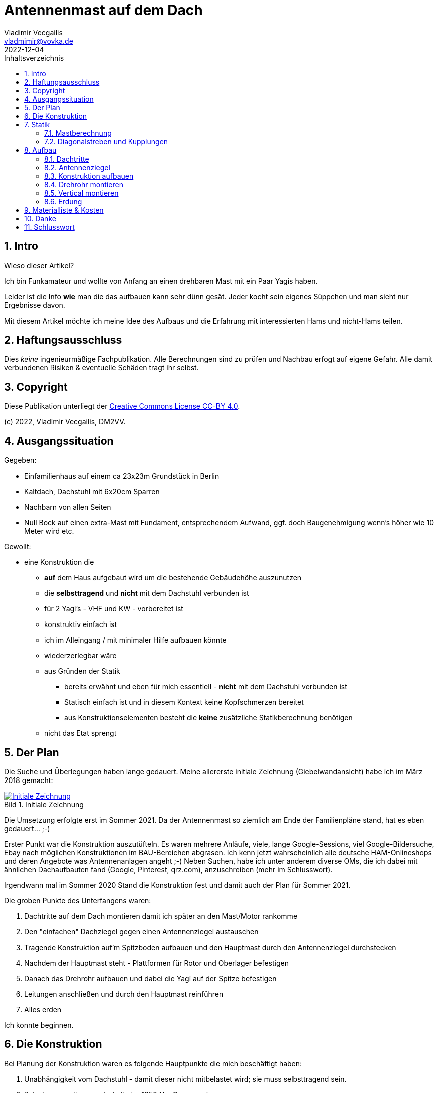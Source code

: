 :sectnums:
:sectnumlevels: 5
:imagesdir: images/tn
:toc:
:toc-title: Inhaltsverzeichnis
:figure-caption: Bild
:xrefstyle: short
:author: Vladimir Vecgailis
:email: vladmimir@vovka.de
:call: DM2VV



:revnumer: v0.1
:revdate: 2022-12-04

= Antennenmast auf dem Dach
DM2VV, Vladimir Vecgailis



== Intro

Wieso dieser Artikel?

Ich bin Funkamateur und wollte von Anfang an einen drehbaren Mast mit ein Paar Yagis haben.

Leider ist die Info **wie** man die das aufbauen kann sehr dünn gesät. Jeder kocht sein eigenes Süppchen und man sieht nur Ergebnisse davon.

Mit diesem Artikel möchte ich meine Idee des Aufbaus und die Erfahrung mit interessierten Hams und nicht-Hams teilen.


== Haftungsausschluss
Dies _keine_ ingenieurmäßige Fachpublikation. Alle Berechnungen sind zu prüfen und Nachbau erfogt auf eigene Gefahr. Alle damit verbundenen Risiken & eventuelle Schäden tragt ihr selbst.

== Copyright
Diese Publikation unterliegt der https://creativecommons.org/licenses/by/4.0/[Creative Commons License CC-BY 4.0].

(c) 2022, Vladimir Vecgailis, DM2VV.

== Ausgangssituation

.Gegeben:

* Einfamilienhaus auf einem ca 23x23m Grundstück in Berlin
* Kaltdach, Dachstuhl mit 6x20cm Sparren
* Nachbarn von allen Seiten
* Null Bock auf einen extra-Mast mit Fundament, entsprechendem Aufwand, ggf. doch Baugenehmigung wenn's höher wie 10 Meter wird etc.

.Gewollt:

* eine Konstruktion die
** *auf* dem Haus aufgebaut wird um die bestehende Gebäudehöhe auszunutzen
** die **selbsttragend** und **nicht** mit dem Dachstuhl verbunden ist
** für 2 Yagi's - VHF und KW - vorbereitet ist
** konstruktiv einfach ist
** ich im Alleingang / mit minimaler Hilfe aufbauen könnte
** wiederzerlegbar wäre
** aus Gründen der Statik
*** bereits erwähnt und eben für mich essentiell - **nicht** mit dem Dachstuhl verbunden ist
*** Statisch einfach ist und in diesem Kontext keine Kopfschmerzen bereitet
*** aus Konstruktionselementen besteht die **keine** zusätzliche Statikberechnung benötigen
** nicht das Etat sprengt


== Der Plan

Die Suche und Überlegungen haben lange gedauert.
Meine allererste initiale Zeichnung (Giebelwandansicht) habe ich im März 2018 gemacht:

.Initiale Zeichnung
[link=images/IMG_20180319_124309.jpg]
image::IMG_20180319_124309.jpg[Initiale Zeichnung]

Die Umsetzung erfolgte erst im Sommer 2021.
Da der Antennenmast so ziemlich am Ende der Familienpläne stand, hat es eben gedauert... ;-)

Erster Punkt war die Konstruktion auszutüfteln.
Es waren mehrere Anläufe, viele, lange Google-Sessions, viel Google-Bildersuche, Ebay nach möglichen Konstruktionen im BAU-Bereichen abgrasen.
Ich kenn jetzt wahrscheinlich alle deutsche HAM-Onlineshops und deren Angebote was Antennenanlagen angeht ;-)
Neben Suchen, habe ich unter anderem diverse OMs, die ich dabei mit ähnlichen Dachaufbauten fand (Google, Pinterest, qrz.com), anzuschreiben (mehr im Schlusswort).

Irgendwann mal im Sommer 2020 Stand die Konstruktion fest und damit auch der Plan für Sommer 2021.

Die groben Punkte des Unterfangens waren:

. Dachtritte auf dem Dach montieren damit ich später an den Mast/Motor rankomme
. Den "einfachen" Dachziegel gegen einen Antennenziegel austauschen
. Tragende Konstruktion auf'm Spitzboden aufbauen und den Hauptmast durch den Antennenziegel durchstecken
. Nachdem der Hauptmast steht - Plattformen für Rotor und Oberlager befestigen
. Danach das Drehrohr aufbauen und dabei die Yagi auf der Spitze befestigen
. Leitungen anschließen und durch den Hauptmast reinführen
. Alles erden

Ich konnte beginnen.


== Die Konstruktion

Bei Planung der Konstruktion waren es folgende Hauptpunkte die mich beschäftigt haben:

. Unabhängigkeit vom Dachstuhl - damit dieser nicht mitbelastet wird; sie muss selbsttragend sein.
. Belastungen müssen unterhalb der 1650 Nm Grenze sein
. Konstruktionselemente müssen *garantiert* höheren Belastungen standhalten können - das letzte was ich will dass das Ganze bei einem Orkan zusammenknickt & das Dach beschädigt. Ich will ruhig schlafen können, letzten Endes :-)


Der Spitzboden ist ca. 3,5 x 10,5 Meter:

.Spitzboden
[link=images/IMG_20151011_113439.jpg]
image::IMG_20151011_113439.jpg[Spitzboden]

Als Konstuktion sah ich irgendeine Art großes Dreibein, welches das Standrohr / den Hauptmast hält:

.Dreibein
[link=images/IMG_20210313_114237.jpg]
image::IMG_20210313_114237.jpg[Dreibein]

In einigen Amateurfunk-Onlineshops sah ich große Stative, aber alles was ich sah war zu kleinkalibrig und eher für leichte Verticals auf einem Flachdach gedacht.

Final ist es folgende Konstruktion geworden:

* als Hauptmast - das 3 Meter lange, 60mm dicke Standrohr aus dem Kathrein ZSH62 Set
* dieser wird von 3 Stück 48 mm Baugerüstrohren gehalten
* als Drehrohr - das 3 Meter lange und 48mm dicke Rohr aus dems Kathrein ZSH62 Set
* am Boden wird der Hauptmast durch eine selbstgemachte Dreibein-Hülse gehalten
* das alles auf einer Holz-Unterkonstruktion um die Kräfte auf die gesamte Aufstellfläche zu verteilen

Grundriss ist

.Grundriss
[link=images/IMG_20200502_134302.jpg]
image::IMG_20200502_134302.jpg[Grundriss]

Hier das Foto vom Test-Aufbau im Garten:

.Testaufbau
[link=images/IMG_20210320_142206.jpg]
image::IMG_20210320_142206.jpg[Testaufbau]



Exakte Maße und Details zu den jeweiligen Teilen im Kapitel "Materialliste" weiter unten.


== Statik

Wichtigste Punkte zu klären waren:

* Größe Biegemoments im Mast - damit die gesamte Konstruktion nicht einknickt
* ob die Diagonalstreben und alle Knotenpunkte die auftretenden Kräfte aushalten

Zur Biegemoment-Berechnung gibt es allerlei Statik-Webseiten, Funkamateur-Webseiten, aber auch "Mast-Berechnungsschema nach EN 50083-1" von Kathrein und viele andere Ressourcen. Ich werde diese hier nicht copy-paste-n, zeige hier lediglich *meine* Berechnungsgrundlagen die darauf aufbauen.

=== Mastberechnung

Ich zitiere hier aus den Datenblatt des https://www.kathrein-ds.com/produkte/zubehoer-mechanisch/maste/486/zsh-62[Kathrein Schiebemasts ZSH 62] den ich hier habe:

> "Den technischen Daten liegen die Berechnungsgrundlagen nach DIN 4131 zugrunde. Überschreitet das
errechnete Biegemoment die in Klammern angegebenen Werte (entspricht 1650 Nm am Einspannpunkt), ist
gemäß EN 60728-11 ein statischer Nachweis zu führen".

Also, damit ich mich nicht mit einem Statikbüro auseinandersetzen müsste - müssen Biegemomente im Mast unter dem Wert von **1650 Nm** bleiben.
Ebenso ein Zitat aus demselben Datenblatt:

> "Das max. zul. Biegemoment an der Einspannstelle gilt bei entsprechender Nutzlänge. Die
Windlastaufnahme des Rohres ist bereits berücksichtigt. Nach EN 60728-11 muss die Masteinspannlänge
mindestens 1/6 der Mastlänge betragen"

Bei mir sind es 1,8 Meter Einspannlänge von effektiv ~ 5,5 Metern Gesamtlänge, also 1/3 der Gesamtlänge -- das doppelte der Mindest-Einspannlänge. Passt also.

Für Konstruktionen unter 20m Höhe in Berlin wird Windlast und Biegemomente für einen Staudruck von 800 N/m² berechnet.

Zusammenführung der Größen und Lasten:

. Gesamt-Mastlänge: ~ 5,5 Meter
. Mast Einspannlänge: 1,8 Meter, Nutzlänge entsprechend ~ 3,70m
. Drei *mögliche* Antennen:
.. VHF Yagi **Diamond A144S10**
*** Abstand vom Mast-Einspannpunkt: ~ 3,60 Meter (siehe <<Lastfall1>>)
*** Windlast bei 135 km/h: **~ 250 N** (fehlte in der Dokumentation, Berechnung hier)
*** Berechnung
**** Windangriffsfläche: 0,31 m² (3,336 "square foot" lt. Dokumentation)
**** ergibt damit Windlast F = 0,31m² * 800 N/m² = 248 N ~ 250 N
**** (Sollte da noch der Strömungsbeiwert von 1,2 für Rohre mit in die Berechnung rein? Nicht sicher...)
.. KW Yagi **Fritzel FB23**
*** Abstand vom Mast-Einspannpunkt: 1,90 Meter (siehe <<Lastfall2>>)
*** Windlast bei 135 km/h: **380 N** (lt. Dokumentation)
.. VHF Vertical **Diamond X30**
*** Abstand vom Mast-Einspannpunkt: ~ 1,5 Meter  (1,42 Meter, nach oben gerundet - der ungünstigere statische Fall)
*** Windlast bei 135 km/h: **50 N** (lt. Dokumentation)
. Rotor, Plattformen, Oberlager etc.
** Abstand vom Mast-Einspannpunkt: ~ 1 Meter (0,59 Meter, großzügig nach oben gerundet - der ungünstigere statische Fall)
** Windlast bei 135 km/h: **100 N** (siehe Berechnung hier)
*** Berechnung
**** Fläche (wenn man sich Rotor im Profil anschaut): 0,2m * 0,3 m = 0,06 m²
**** Sicherheitsfaktor: 2 (um die Ungenauigkeit Flächenberechnung zu decken)
**** F = q * A * 2 = 800 N/m² * 0,06 m² * 2 = 96 N ~ 100N

==== Lastfall 1: Antennenkombination - VHF Yagi & VHF Vertical
Momentan (Stand Herbst 2021) habe ich nur die VHF Yagi(A144S10) und das VHF Vertical(Diamond X30) dran:

.Lastfall 1
[#Lastfall1]
[link=images/Bemessung_Kraftarme_v1.jpg]
image::Bemessung_Kraftarme_v1.jpg[Lastfall 1]

Maximales Biegemoment an der Einspannstelle ist in diesem Lastfall

* 250N * 3,6m + 50N * 1,5m + 100N * 1m = **1050 Nm**.

==== Lastfall 2: Antennenkombination - VHF Yagi & KW Yagi

Sobald die KW Yagi(Fritzel FB23) mal da ist, dann, um alle drei Antennen gleichzeitig zu betreiben und unter dem 1650 Nm Biegemoment zu bleiben, werde ich

* die X-30 werde woanders montieren - z.B. an der Giebelwand (oder auch nur einen Meter nach unten verschieben, wenn es von der Konstruktion her klappt, denn Biegemoment lässt dies noch zu)
* die VHF Yagi(A144S10) wird knapp einen halben Meter nach unten verschoben
* die KW Yagi wird bei ca 1,90 ab dem Mast-Einspannpunkt befestigt

.Lastfall 2
[#Lastfall2]
[link=images/Bemessung_Kraftarme_v2.jpg]
image::Bemessung_Kraftarme_v2.jpg[Lastfall 2]

Maximales Biegemoment an der Einspannstelle ist in diesem Lastfall

* 250N * 3m + 380N * 1,9m + 100N * 1m = **1572 Nm**


Das zulässige Biegemoment für https://www.kathrein-ds.com/produkte/zubehoer-mechanisch/maste/486/zsh-62[Kathrein Schiebemasts ZSH 62] bei Staudruck 800 N/m² und 4 Meter Nutzlänge beträgt lt. Dokumentation (siehe erneut das Datenblatt) **2120 Nm**.

Fazit:

* Der statisch ungünstigere Fall ist der _Lastfall 2_, seine Werte nutze ich zur Prüfung der Statik
* ich bleibe unter 1650 Nm in allen Fällen
* der Mast selber kann in beiden Lastfällen die auftretenden Kräfte vertragen


Die Statik habe ich mit einem Programm Namens "EasyStatics" überprüft.

Hier das Biegemoment: **1575 Nm**

.Biegemoment
[link=images/Statik_Biegemoment.jpg]
image::Statik_Biegemoment.jpg[Biegemoment]


Auflagekraft am Einspannpunkt: **1608 N**

.Auflagekraft
[link=images/Statik_Normalkraft.jpg]
image::Statik_Normalkraft.jpg[Auflagekraft]


=== Diagonalstreben und Kupplungen

==== Statikannahmen
Für die Diagonalstreben und Kupplungen nehme ich einen imaginären, statisch gesehen ungünstigsten Fall an, wo die Auflagekraft von 1608N vollständig und nur auf eine Stebe / nur ein Gelenk wirkt. Da es ja immer 3 Streben sind, 3 Holzkupplungen etc. heißt es - wenn es bereits *eine* Strebe / Kupplung alles verträgt, dann habe ich eine mindestens *dreifache Sicherheit* bei zulässigen Belastungen der Unterkonstruktion.


==== Benutzte Bauelemente

Anschluss der Streben an den den Hauptmast sowie der Anschluss der Streben an die Holz-Unterkonstruktion erfolgt mit Standardgerüstkupplungen (der Firma Rux).

Zulässige Belastungen für Gerüstrohre sind in DIN EN39 und für Kupplungen in DIN EN74 spezifiziert. An die Normen selber kommt man kaum als Privatmann ran. Glücklicherweise geben Hersteller / Verkäufer die Info weiter oder schreiben in Produktbeschreibungen rein welche Belastung die Bauteile aushalten.

==== Gerüstrohre

Als Diagonalstreben werden reguräle Gerüstrohre benutzt in 48,3 mm Durchmesser und 3,25 mm Wandstärke.

In meiner Konstruktion werden diese auf Druck & Zug belastet.

Es sind also 2 Fälle zu untersuchen:

* Ausknicken unter Druck
* Reissen bei Zug

Verwendetes Matierial bei Gerüstrohren ist E235(St 37-2).

Zugfestigkeit: 240 N/mm², **Zulässige Spannung: 214 N/mm²**. Danke an Detlef Schmegel! -> http://schmegel.eu/berechnen/statik/antenn_06.html.



===== Ausknicken unter Druck

Um diesen Lastfall zu untersuchen nehme ich das stark vereifachte und aus statischer Sicht ungünstigsten Fall wo die Gesamte Auflagekraft von 1608N am Einspannpunkt vollständig und nur in *eine* Strebe belastet (Normalerweise sind es alle 3 Streben):

.Strebe Normalkraft
:imagesdir: images
image::Strebe_Normalkraft.jpg[Strebe Normalkraft]

Hier ein Danke an Jochannes Strommer mit dem https://www.johannes-strommer.com/rechner/knicken-von-staeben-euler/[Rechner für Knicksicherheit & Knicklast von Stäben].

Eine einfache Berechnung damit zeigt, dass die Strebe unter der Last von 1608N nun ganz und gar nicht ausknickt:

.Strebe Knicken
:imagesdir: images
[link=images/Strebe_Knicken.jpg]
image::Strebe_Knicken.jpg[Strebe_Knicken]

Hier nahm ich gar

* 3 Meter Länge der Strebe (in Realität - ca 2.70)
* 2 kN Belastung (anstelle 1608N)

und habe dennoch eine Knicksicherheit von 12(!). Und das bei *einer* Strebe welche die gesamte Last aufnimmt.



===== Reissen bei Zug

Auch hier betrachte ich den statisch ungünstigsten Fall wo *eine* Strebe durch die gesamte Kraft auf Zug belastet wird.

.Strebe Normalkraft Zug
:imagesdir: images
[link=images/Strebe_Normalkraft_Zug.jpg]
image::Strebe_Normalkraft_Zug.jpg[Strebe Normalkraft Zug,500]

Aus der "Ausknicken unter Druck" Berechnung (s.o.) weiss ich dass die Spannung in der Strebe *4,7 N/mm²* beträgt.
Zulässige Spannung für ein solches Rohr ist **214 N/mm²** (s.o. Anfang des Kapitels "Gerüstrohre").

Also auch hier - alles bestens.

:imagesdir: images/tn

==== Kupplungen
Für den Anschluss Hauptmast-Strebe nutze ich eine Drehkupplung. Da die Durchmesser des Hauptmasts 60mm und der der Diagonale 48mm kommt hier eine sog. "Reduzier-Drehkupplung" zum Einsatz:


.Reduzier-Drehkupplung
:imagesdir: images
image::reduzier-drehkupplung.png[]

Die Strebe wird and die Holz-Unterkonstruktion mittels einer drehbaren "Kantholzkupplung" angeschlossen:

.Kantholzkupplung
:imagesdir: images
image::kantholzkupplung.png[]

Zitat aus der Broschüre über https://geruest-welt.de/out/media/infothek/technische_datenblaetter/technische_info_rux_kupplungen_zulaessige_belastungen.pdf[Rux-Kupplungen]
(hier nochmal eine link:files/technische_info_rux_kupplungen_zulaessige_belastungen.pdf[Kopie] falls der Link nicht funktioniert):

:imagesdir: images/tn

.Reduzier-Drehkupplung:
> Stahl, gesenkgeschmiedet, feuerverzinkt, für die
Verbindung von Rohren mit verschiedenen Außen-Ø,
Zulässige Belastung 6,00 kN

.Kantholzkupplung, drehbar:
> Stahl, gesenkgeschmiedet, feuerverzinkt, Halbkupplung
mit Bundmutter 19 oder 22 mm Schlüsselweite
und gelochtem, drehbarem Winkel zur Aufnahme von
Kanthölzern. Zulässige Belastung 6,00 kN.
Anzugsmoment der Bundmuttern 50 Nm.



Also beides **6 kN**.

Auftretende Kräfte aus den Diagonalen sind maximal: **1608 N** (zur Erinnerung - der ungünstigste Fall wo alles nur von einer Strebe und entsprechend einer Kupplung gehalten wird).

Fazit: Kupplungen halten alles locker aus. Es ist eine fast vierfache Sicherheit bei zulässigen Belastungen gegeben.


== Aufbau

=== Dachtritte

Eine der Schwierigkeit war - ich kam an den Punkt des Daches, wo der Antennenmast herausragen sollte, nicht ran.
Der war knapp 5 Meter von der Dachluke entfernt:

.Dachtritte
[link=images/Bild1.jpg]
image::Bild1.jpg[Dachtritte]

Also mussten erst Dachtritte gekauft  und montiert werden.

Den Sommer/Herbst 2020 verbrachte ich damit Dachdeckereien / Montagefirmen aus der nächsten Umgebung anzuschreiben.
Insgesamt ca 20 Firmen kontaktiert. Davon antworteten nur 5.
Und alle hatten kein Interesse; klar auch, ist nicht gerade trivial und viel Kohle lässt sich da nicht machen.
Also hieß es hier - selber machen.

Dachtritte holte ich bei Ebay. Erst nur ein Teil, damit vor Ort alles ausgemessen und ausprobiert. Dann die anderen vier.
Letzten Endes sind es fünf Dachtritte zu je 1 Meter Länge geworden.

Deren Montage war eine Geschichte für sich, darauf werde ich nicht eingehen.

=== Antennenziegel

Und das Standrohr durch die Dachhaut durchzuführen habe ich bei meiner Baufirma einen Antennenziegel bestellt:

.Antennenziegel
[link=images/IMG_20200308_181230.jpg]
image::IMG_20200308_181230.jpg[Antennenziegel]

=== Konstruktion aufbauen

Im Sommer 2021 fing ich die Konstruktion auf'm Spitzboden aufzubauen.


.Balken hingelegt - einer war knapp 50cm zu lang, aber das wusste ich schon im Vorfeld
[link=images/IMG_20210325_211852.jpg]
image::IMG_20210325_211852.jpg[IMG_20210325_211852.jpg]

.Vorbohren ist Pflicht
[link=images/IMG_20210523_180639.jpg]
image::IMG_20210523_180639.jpg[IMG_20210523_180639.jpg]

.Plastikring für die Dachbahn
[link=images/IMG_20210523_180659.jpg]
image::IMG_20210523_180659.jpg[IMG_20210523_180659.jpg]

.30cm lange Holzschrauben. Auch hier vorbohren auf die gesamte Länge.
[#IMG_20210523_182757]
[link=images/IMG_20210523_182757.jpg]
image::IMG_20210523_182757.jpg[IMG_20210523_182757.jpg]

So treffen sich alle 3 Balken in der Mitte - am Ende mit insgesamt 3 Holzschrauben zusammengehalten.

.Mitte
[#IMG_20210523_182831]
[link=images/IMG_20210523_182831.jpg]
image::IMG_20210523_182831.jpg[IMG_20210523_182831.jpg]

.8 cm lange Schrauben mit demselben Durchmesser
[link=images/IMG_20210523_182930.jpg]
image::IMG_20210523_182930.jpg[IMG_20210523_182930.jpg]

.Dreibein wird ebenso an die Balken mit 3 Schrauben befestigt
[link=images/IMG_20210523_184504.jpg]
image::IMG_20210523_184504.jpg[IMG_20210523_184504.jpg]

Zu der Halterung wäre nochmal folgendes anzumerken - die 3 unteren Schrauben, welche die Metallwinkel halten, dienen ebenso als "Stopper" für den Hauptmast. Drei oberen Bohrungen (hier nur eins sichtbar) dienen dazu um den Hauptmast zu fixieren. In allen Bohrungen habe ich das Gewinde für die M10-Schrauben eingeschnitten.

.Und vorsichtshalber noch einige kleinere Schrauben rein
[link=images/IMG_20210523_185929.jpg]
image::IMG_20210523_185929.jpg[IMG_20210523_185929.jpg]

.Zwei von drei Balken zusammen
[link=images/IMG_20210523_190643.jpg]
image::IMG_20210523_190643.jpg[IMG_20210523_190643.jpg]

.Der dritte Balken kurz vor abschneiden & befestigen
[link=images/IMG_20210523_190700.jpg]
image::IMG_20210523_190700.jpg[IMG_20210523_190700.jpg]

Da die Tageszeit knapp war und mein Helfer auch nur begrenzt Zeit hatte - so bin mit den Hauptmast
auf's Dach geklettert und diesen vorsichtig durch den Antennenziegel *von Außen nach Innen*
durchgesteckt. Andersrum - also durchstecken vom Spitzboden aus hat nicht geklappt, lichte
Höhe schlichtweg zu klein und der Mast mit 3 Meter Länge viel zu groß. +
Eine weitere, theoretische Möglichkeit die ich noch sehe ist - den Antennenziegel entfernen,
dann würde der Mast durch das relativ Öffnung (30x30cm) auch vom Spitzboden aus durchstecken. Vielleicht.
Vielleicht jedoch auch nicht.

.Hauptmast steht
[link=images/IMG_20210524_122315.jpg]
image::IMG_20210524_122315.jpg[IMG_20210524_122315.jpg]


Gummipads zwischen dem Mast und dem Antennenziegel um Eventualitäten zu vermeiden.
Es dürfte zwar *nie* zu irgendeinem Aufprall / starkem Wackeln des Masts hier kommen, aber sicher ist sicher.

.Gummipads
[link=images/IMG_20210524_122342.jpg]
image::IMG_20210524_122342.jpg[IMG_20210524_122342.jpg]

Zwei von drei Streben befestigt. Bereits hier stand der Mast bombenfest.

.Zwei von drei
[link=images/IMG_20210524_125041.jpg]
image::IMG_20210524_125041.jpg[IMG_20210524_125041.jpg]

Habe den dritten Balken zurechtgeschnitten, mit den bereits liegenden Balken mittels zwei weiterer 30cm langer (siehe Bild <<IMG_20210523_182757>> und <<IMG_20210523_182831>> ) Schrauben verschraubt. +
Damit war die Unterkonstruktion fertig. +


.Unterkonstruktion ist fertig
[link=images/IMG_20210524_182959.jpg]
image::IMG_20210524_182959.jpg[IMG_20210524_182959.jpg]

Balken habe ich am Boden des Spitzbodens mittels ähnlicher (wie im <<IMG_20210523_182757>>) Schrauben, jedoch in Ausführung als Flachkopfschrauben (mit knapp 30mm rundem Kopf) befestigt - siehe rote Umrandungen. +
Da wo rote Linien verlaufen, verlaufen nämlich die Deckenbalken vom Obergeschoss. In diese Balken, die ja unter dem Spitzboden-Boden verlaufen, habe ich die Flachkopfschrauben reingejagt. +
Auf der linken Seite, leider nicht sichtbar, da wo der Unterkonstruktionsbalken auf den Kehlbalken trifft, habe ich eine den UK-Balken mit einem massiven Metallwinkel an den Kehlbalken angeschlossen. +
Die Unterkonstruktion wird an keiner Stelle irgendwie abheben können.

.Befestigung der Unterkonstruktion am Boden
[link=images/IMG_20210524_1829592.jpg]
image::IMG_20210524_1829592.jpg[IMG_20210524_1829592.jpg]


==== Einspannlänge

Wo ich den Hauptmast aus'm Dach herausragen sah, begriff ich daß mir knapp ein halber Meter an Länge fehlt um einen vernünftigen Abstand zwischen der oberen und unteren Plattformen zu haben:

.IMG_20210524_174438.jpg
[link=images/IMG_20210524_174438.jpg]
image::IMG_20210524_174438.jpg[IMG_20210524_174438.jpg]

Die Einspannlänge für das Drehrohr würde hier knapp 50 cm betragen. Bei 3 Meter gesamtlänge des Drehrohrs ist dies ein Verhältnis 1:5 der Einspannlänge zum freien Rohrstück. Das ist viel zu wenig. +
In der Aufbauanleitung des Rotors stand nur am Rande als Bild etwas vom Verhältnis weniger als 1:1. Sprich die Einspannlänge sollte mehr als 1 Meter
betragen und die freie Länge bis zur Antenne - da wo die Windlast einwirkt - weniger als 1 Meter.
Nirgendwo im Text war was dazu zu lesen.

.Einspannung lt. Yaesu
[link=images/Einspannlaenge_Rotor.jpg]
image::Einspannlaenge_Rotor.jpg[Einspannlaenge_Rotor.jpg]

Da konnte ich jedoch nur mit dem Kopf schütteln.

Wenn man die Google-Bildersuhe nach https://www.google.com/search?q=amateurfunk%20dach%20rotor&tbm=isch&tbs=rimg&hl=de-DE&sa=X["amateurfunk dach rotor"] bemüht - findet man sehr viele, sehr unterschiedliche Montagen mit einem ganz anderen Verhältnis - 1:2, mache 1:3 oder gar mehr.

Klar, es hängt vom Antennengewicht & Windangriffsfläche ab, wie weit sie vom Rotor befestigt werden darf.
Eine kleine 2m Yagi ist was anderes als eine KW-Yagi mit 4 Meter Drehradius und entsprechender Windfläche.


Ferner, diese Anforderung mit der Einspannlänge kommt aus der Tatsache, daß der Motor die Gesamte Querkraft aus dem Drehrohr kriegt.
Bei einer zu großen Last kann der Rotor/die Klemmbacken in der Tat kaputtgehen.

Eine Lösung für dieses Problems, welche im Internet diskutiert wird, ist daß man eine *zweite* Plattform mit einem Oberlager nimmt:

.Zweites Oberlager entlastet Rotor
[link=images/zweites_oberlager.jpg]
image::zweites_oberlager.jpg[zweites_oberlager.jpg]

Damit wird der Rotor komplett von der Querkraft entlastet.

(Wo es zur KW-Yagi bei mir kommt werde ich sehr wahrscheinlich dies auch so machen.)

Fazit bei mir - ich müsse das Drehrohr mehr als 1 Meter eingespannt haben.

So, wenn es zur KW-Yagi kommt (siehe <<Lastfall2>>), so wird sie knapp 20-30 cm über Oberlager eingespannt sein. Die UKW-Yagi knapp 1,4 Meter darüber.
Damit wird alles im Lot sein.

==== Verlängerungsstück

Da die Einspannlänge zu kurz war, musste ich den Hauptmast verlängern. Der fehlende halbe Meter musste her.

Plan und Umsetzung waren wie folgt: +
ich hole ein 1 Meter langes Rohr welches gleichen Durchmesser(48mm, wie der dünnere Schiebemast, der als Drehrohr fungiert) und (fast die gleiche) Wanddicke(3mm anstelle 4.5) hat und dieses wird mittels der Kathrein's Original-Schiebemastmuffe befestigt.

*Problem:* +
Falls die Oberlager-Plattform "einfach" auf das Verlängerungsrohr geschraubt wird, ist die Oberlager-Plattform gegenüber der Rotor-Plattform um knapp 6 mm versetzt. Dies führt später bei Montage des Drehrohrs dazu, daß dieser *schief* stehen wird.

.Schieflage wegen unterschiedlicher Durchmesser
[link=images/aufpolstern_problem.jpg]
image::aufpolstern_problem.jpg[aufpolstern_problem.jpg]

*Lösung:* +
das Verlängerungsrohr muss "aufgepolstert" werden, so daß aus 48mm benötige 60mm werden.

*Umsetzung:* +
Ich holte ein 25cm langes Alu-Rohrstück (60 mm Außendurchmesser, 5mm Wanddicke) und habe dieses in der Länge durchgeflext (knapp 8+ mm Schlitzbreite)

Dieses Alu-Rohr kommt auf das Verlängerungsrohr und polstert auf das Verlängerungsrohr auf.

.Alu-Rohr, Verlängerungsrohr und Kathrein-Muffe
[link=images/IMG_20210528_172237.jpg]
image::IMG_20210528_172237.jpg[IMG_20210528_172237.jpg]

.Alu-Rohr
[link=images/IMG_20210528_190751.jpg]
image::IMG_20210528_190751.jpg[IMG_20210528_190751.jpg]

.Passt perfekt
[link=images/IMG_20210528_190918.jpg]
image::IMG_20210528_190918.jpg[IMG_20210528_190918.jpg]

.Passt perfekt
[link=images/IMG_20210528_190908.jpg]
image::IMG_20210528_190908.jpg[IMG_20210528_190908.jpg]

Hier ein Vergleich: Vorher - Nachher

.Vergleich
[link=images/vorher-nachher.jpg]
image::vorher-nachher.jpg[vorher-nachher.jpg]



=== Drehrohr montieren

Bei größeren Booms würde die Abfolge hier folgende sein:

* Drehrohr montieren
* danach Anhänger-Arbeitsbühne mieten und
* damit Antennen in der Höhe installieren und anschließen

Da es in meinem Fall erstmal nur um die UKW-Yagi ging, habe ich dies etwas anders gemacht:

. Drehrohr auf's Dach befördert und durch das Oberlager (von unten) schief durchgesteckt. Es ragten knapp 30 cm aus dem Oberlager aus.
. Dann die Yagi drauf montiert, Leitung angeschlossen.
. Dann das Drehrohr weiter durch das Oberlager getrieben biss ich das untere Ende des Drehrohrs im Rotor reinsteckte und befestigte.
. Danach Leitung mit Kabelbindern befestigt und den Rest gemacht.

Von der Methode kann ich nur echt abraten. Das war physisch richtig anstrengend. Wenn man es zu zweit auf'm Dach macht - dann wäre dies sicherlich leichter. Hier, wie ihr seht, passt kein zweiter rauf.

Ende Gut - alles gut.

.IMG_20210529_145909.jpg
[link=images/IMG_20210529_145909.jpg]
image::IMG_20210529_145909.jpg[IMG_20210529_145909.jpg]


=== Vertical montieren

Für die lokalen Runden habe ich einen Kragarm geholt und am nächsten Wochenende das Vertical(Diamond X30) befestigt:


.Kragarm und Vertical
[link=images/IMG_20211022_6465.JPG]
image::IMG_20211022_6465.JPG[IMG_20211022_6465.JPG]

.Kragarm und Vertical #2
[link=images/IMG_20210821_153650.jpg]
image::IMG_20210821_153650.jpg[IMG_20210821_153650.jpg]


=== Erdung

Die Erdung sollte natürlich nicht vergessen werden.


Ich holte einen 4.5 Meter langen Tiefenerder und rammte den in die Erde hinter'm Haus.

Erdleiter-Anschluss erfolgte am Hauptmast, direkt über der Rotor-Plattform.

Befestigung an Dach machte ich mittels hierfür spezieller Dachbefestigungen:

:imagesdir: images
.Dachbefestigung für Erdleiter
image::dachbefestigung.jpg[dachbefestigung.jpg]

Diese sind schön dünn und können an den Falz der Dachziegel angepasst/zurechtgebogen werden.


Für Antennenleitungen wurden 3 ( denn ich habe 3 HF-Leitungen vom Shack zum Dach) Stück Blitzschutz-Zwischenstecker

image::SP-1000.jpg[SP-1000.jpg]

geholt, in die Leitungswege zwischengeschaltet und an den Hauptmast auf'm Spitzboden mit 16mm² flexiblem Kupferkabel angeschlossen:

:imagesdir: images/tn
.Spitzboden Leitungsabschluss
[link=images/IMG_20220116_132632.jpg]
image::IMG_20220116_132632.jpg[IMG_20220116_132632.jpg]

Was heute noch fehlt ist der Blitzschutz für die Rotor-Steuerleitung, wird aber bald bestellt und montiert.

Der Blitzschutz ist damit komplett.


== Materialliste & Kosten

Hier Materialliste der Hauptkomponenten die genaue Maßangaben benötigen.

. Hauptmast und Drehrohr: Kathrein ZSH62 set. Das sind zwei 3m Rohre, 48mm und 60mm Durchmesser und Verbindungsmuffe.
. Baugerüstrohre,48mm Durchmesser, 3m lang, 3 Stück
. Reduzier-Drehkupplungen, 3 Stück, 48mm auf 60mm
. Kantholzkupplung, 3 Stück für 48mm
. Für's Dreibein
.. Präzisions-Rohrstück 250mm lang, 70mm Durchmesser, 4mm Wanddicke
.. Drei PKR Winkelverbinder, 285mm lang
.. 6 Schrauben M10, 25mm, V2A
. Holzbohlen, 100mm x 200mm, 3 Meter lang, 3 Stück
. Rotor & Co
.. Rotor Yaesu G-1000DXC
.. Rotor Absorberplatte GA-3000
.. Oberlager GS-065
.. Rotor-PLattform GPF-60, 2 Stück
.. Steuerkabel 5-adrig, 35m
. Mastkappe für 48mm - für's Drehrohr
. Kathrein Mastkappe ZTC 08 48/60mm - für den Hauptmast
. Kathrein ZTC 60 Abdeckkragen, 60mm
. Kathrein ZTC 01 Kragen, selbstvulkanisierend
. 1 Meter Baugerüstrohr als Verlängerungsstück, 48mm Durchmesser, 3.2mm Wanddicke
. Alu-Rohrstück 25cm, 60mm Außendurchmesser, 5mm Wanddicke
. Sirio FT-2 Mastadapter für 42-50mm Masten um die UKW-Yagi auf dem Drehrohr zu befestigen
. Tiefenerder 4.5m
. Rundleiter/Erdleiter, 8mm Durchmesser, 21 Meter, viele diverse Klemmen für Anschlüsse, von Dehn
. Dachleitungshalter für Ziegeldächer, flexibel, von Dehn
. SP-1000 Diamond Blitzschutz-Zwischenstecker, 3 Stück, PL-Kupplung + PL-Kupplung

Hier meine komplette Materialliste, Links zu Shops und Kostenaufstellung: link:files/Kosten.ods[Kosten.ods]


== Danke

In meinen Recherchen nach Umsetzungen habe ich einige OMs im Internet angeschrieben.

Hier möchte ich mich herzlich bei Christian, DL1OD für die zugesandten Infos und Fotos bedanken.


== Schlusswort

Ich hoffe dieses Dokument wird Gleichgesinnten eine Stütze sein.


